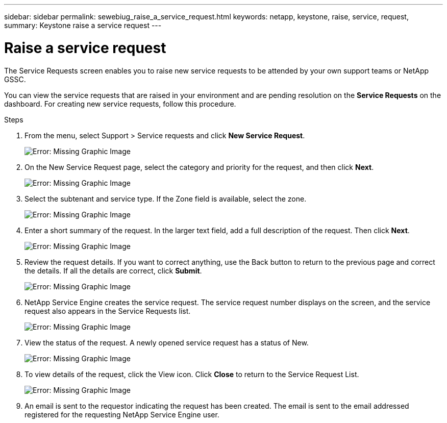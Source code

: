 ---
sidebar: sidebar
permalink: sewebiug_raise_a_service_request.html
keywords: netapp, keystone, raise, service, request,
summary: Keystone raise a service request
---

= Raise a service request
:hardbreaks:
:nofooter:
:icons: font
:linkattrs:
:imagesdir: ./media/

//
// This file was created with NDAC Version 2.0 (August 17, 2020)
//
// 2020-10-20 10:59:40.017032
//
[.lead]
The Service Requests screen enables you to raise new service requests to be attended by your own support teams or NetApp GSSC.

You can view the service requests that are raised in your environment and are pending resolution on the *Service Requests* on the dashboard. For creating new service requests, follow this procedure.

.Steps

. From the menu, select Support > Service requests and click *New Service Request*.
+
image:sewebiug_image36.png[Error: Missing Graphic Image]
+
. On the New Service Request page, select the category and priority for the request, and then click *Next*.
+
image:sewebiug_image37.png[Error: Missing Graphic Image]
+
. Select the subtenant and service type. If the Zone field is available, select the zone.
+
image:sewebiug_image38.png[Error: Missing Graphic Image]
+
. Enter a short summary of the request. In the larger text field, add a full description of the request. Then click *Next*.
+
image:sewebiug_image39.png[Error: Missing Graphic Image]
+
. Review the request details. If you want to correct anything, use the Back button to return to the previous page and correct the details. If all the details are correct, click *Submit*.
+
image:sewebiug_image40.png[Error: Missing Graphic Image]
+
. NetApp Service Engine creates the service request. The service request number displays on the screen, and the service request also appears in the Service Requests list.
+
image:sewebiug_image41.png[Error: Missing Graphic Image]
+
. View the status of the request. A newly opened service request has a status of New.
+
image:sewebiug_image42.png[Error: Missing Graphic Image]
+
. To view details of the request, click the View icon. Click *Close* to return to the Service Request List.
+
image:sewebiug_image43.png[Error: Missing Graphic Image]
+
. An email is sent to the requestor indicating the request has been created. The email is sent to the email addressed registered for the requesting NetApp Service Engine user.

